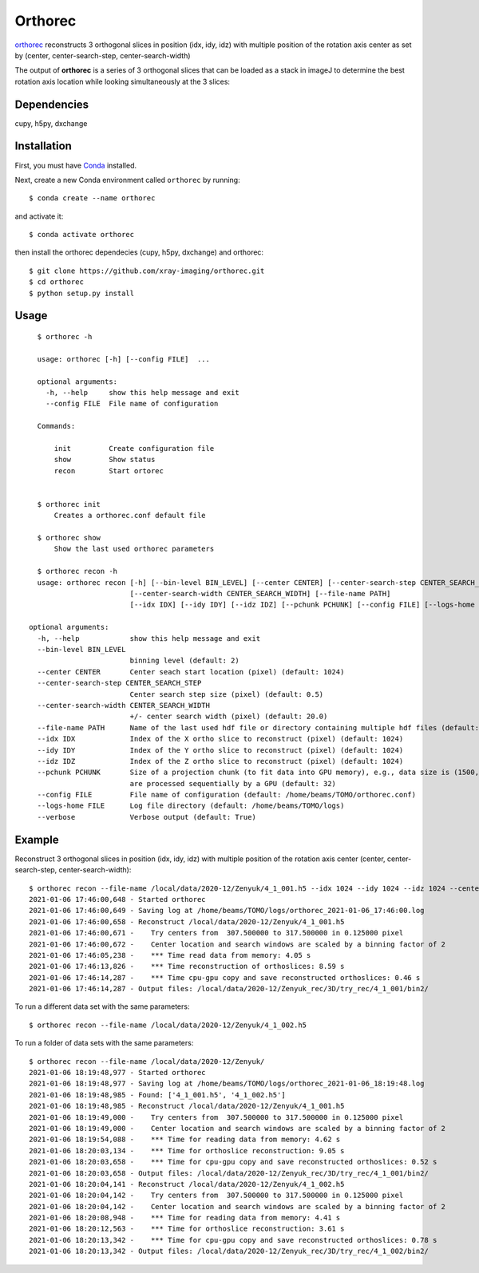 ========
Orthorec
========

`orthorec <https://github.com/xray-imaging/orthorec>`_ reconstructs 3 orthogonal slices in position (idx, idy, idz) with multiple position of the rotation axis center as set by (center, center-search-step, center-search-width) ::

The output of **orthorec** is a series of 3 orthogonal slices that can be loaded as a stack in imageJ to determine the best rotation axis location while looking simultaneously at the 3 slices:

.. image:: docs/source/img/orthorec.png
    :width: 50%
    :align: center
    
Dependencies
------------

cupy, h5py, dxchange

Installation
------------

First, you must have `Conda <https://docs.conda.io/en/latest/miniconda.html>`_
installed.

Next, create a new Conda environment called ``orthorec`` by running::

    $ conda create --name orthorec

and activate it::

    $ conda activate orthorec

then install the orthorec dependecies (cupy, h5py, dxchange) and orthorec::

    $ git clone https://github.com/xray-imaging/orthorec.git
    $ cd orthorec
    $ python setup.py install


Usage
-----

::

    $ orthorec -h
    
    usage: orthorec [-h] [--config FILE]  ...

    optional arguments:
      -h, --help     show this help message and exit
      --config FILE  File name of configuration

    Commands:
      
        init         Create configuration file
        show         Show status
        recon        Start ortorec


    $ orthorec init
        Creates a orthorec.conf default file

    $ orthorec show 
        Show the last used orthorec parameters

    $ orthorec recon -h
    usage: orthorec recon [-h] [--bin-level BIN_LEVEL] [--center CENTER] [--center-search-step CENTER_SEARCH_STEP] 
                          [--center-search-width CENTER_SEARCH_WIDTH] [--file-name PATH]
                          [--idx IDX] [--idy IDY] [--idz IDZ] [--pchunk PCHUNK] [--config FILE] [--logs-home FILE] [--verbose]

  optional arguments:
    -h, --help            show this help message and exit
    --bin-level BIN_LEVEL
                          binning level (default: 2)
    --center CENTER       Center seach start location (pixel) (default: 1024)
    --center-search-step CENTER_SEARCH_STEP
                          Center search step size (pixel) (default: 0.5)
    --center-search-width CENTER_SEARCH_WIDTH
                          +/- center search width (pixel) (default: 20.0)
    --file-name PATH      Name of the last used hdf file or directory containing multiple hdf files (default: .)
    --idx IDX             Index of the X ortho slice to reconstruct (pixel) (default: 1024)
    --idy IDY             Index of the Y ortho slice to reconstruct (pixel) (default: 1024)
    --idz IDZ             Index of the Z ortho slice to reconstruct (pixel) (default: 1024)
    --pchunk PCHUNK       Size of a projection chunk (to fit data into GPU memory), e.g., data size is (1500,2048,2448), pchunk=100 gives splitting data into chunks (100,2048,2448) that
                          are processed sequentially by a GPU (default: 32)
    --config FILE         File name of configuration (default: /home/beams/TOMO/orthorec.conf)
    --logs-home FILE      Log file directory (default: /home/beams/TOMO/logs)
    --verbose             Verbose output (default: True)

Example
-------

Reconstruct 3 orthogonal slices in position (idx, idy, idz) with multiple position of the rotation axis center (center, center-search-step, center-search-width)::

    $ orthorec recon --file-name /local/data/2020-12/Zenyuk/4_1_001.h5 --idx 1024 --idy 1024 --idz 1024 --center 1250 --center-search-step 0.5 --center-search-width 20 --bin-level 2
    2021-01-06 17:46:00,648 - Started orthorec
    2021-01-06 17:46:00,649 - Saving log at /home/beams/TOMO/logs/orthorec_2021-01-06_17:46:00.log
    2021-01-06 17:46:00,658 - Reconstruct /local/data/2020-12/Zenyuk/4_1_001.h5
    2021-01-06 17:46:00,671 -    Try centers from  307.500000 to 317.500000 in 0.125000 pixel
    2021-01-06 17:46:00,672 -    Center location and search windows are scaled by a binning factor of 2
    2021-01-06 17:46:05,238 -    *** Time read data from memory: 4.05 s
    2021-01-06 17:46:13,826 -    *** Time reconstruction of orthoslices: 8.59 s
    2021-01-06 17:46:14,287 -    *** Time cpu-gpu copy and save reconstructed orthoslices: 0.46 s
    2021-01-06 17:46:14,287 - Output files: /local/data/2020-12/Zenyuk_rec/3D/try_rec/4_1_001/bin2/ 

To run a different data set with the same parameters::

    $ orthorec recon --file-name /local/data/2020-12/Zenyuk/4_1_002.h5

To run a folder of data sets with the same parameters::

    $ orthorec recon --file-name /local/data/2020-12/Zenyuk/
    2021-01-06 18:19:48,977 - Started orthorec
    2021-01-06 18:19:48,977 - Saving log at /home/beams/TOMO/logs/orthorec_2021-01-06_18:19:48.log
    2021-01-06 18:19:48,985 - Found: ['4_1_001.h5', '4_1_002.h5']
    2021-01-06 18:19:48,985 - Reconstruct /local/data/2020-12/Zenyuk/4_1_001.h5
    2021-01-06 18:19:49,000 -    Try centers from  307.500000 to 317.500000 in 0.125000 pixel
    2021-01-06 18:19:49,000 -    Center location and search windows are scaled by a binning factor of 2
    2021-01-06 18:19:54,088 -    *** Time for reading data from memory: 4.62 s
    2021-01-06 18:20:03,134 -    *** Time for orthoslice reconstruction: 9.05 s
    2021-01-06 18:20:03,658 -    *** Time for cpu-gpu copy and save reconstructed orthoslices: 0.52 s
    2021-01-06 18:20:03,658 - Output files: /local/data/2020-12/Zenyuk_rec/3D/try_rec/4_1_001/bin2/ 
    2021-01-06 18:20:04,141 - Reconstruct /local/data/2020-12/Zenyuk/4_1_002.h5
    2021-01-06 18:20:04,142 -    Try centers from  307.500000 to 317.500000 in 0.125000 pixel
    2021-01-06 18:20:04,142 -    Center location and search windows are scaled by a binning factor of 2
    2021-01-06 18:20:08,948 -    *** Time for reading data from memory: 4.41 s
    2021-01-06 18:20:12,563 -    *** Time for orthoslice reconstruction: 3.61 s
    2021-01-06 18:20:13,342 -    *** Time for cpu-gpu copy and save reconstructed orthoslices: 0.78 s
    2021-01-06 18:20:13,342 - Output files: /local/data/2020-12/Zenyuk_rec/3D/try_rec/4_1_002/bin2/ 
